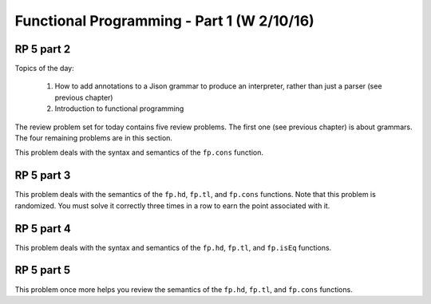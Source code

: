 .. This file is part of the OpenDSA eTextbook project. See
.. http://algoviz.org/OpenDSA for more details.
.. Copyright (c) 2012-13 by the OpenDSA Project Contributors, and
.. distributed under an MIT open source license.

.. avmetadata:: 
   :author: David Furcy and Tom Naps

===========================================
Functional Programming - Part 1 (W 2/10/16)
===========================================

RP 5 part 2
-----------

Topics of the day:

  1. How to add annotations to a Jison grammar to produce an
     interpreter, rather than just a parser (see previous chapter)
  2. Introduction to functional programming

The review problem set for today contains five review problems.  The
first one (see previous chapter) is about grammars. The four remaining
problems are in this section.

This problem deals with the syntax and semantics of the ``fp.cons`` function.

.. avembed:: Exercises/PL/RP5part2.html ka

RP 5 part 3
-----------

This problem deals with the semantics of the ``fp.hd``, ``fp.tl``, and
``fp.cons`` functions. Note that this problem is randomized. You must
solve it correctly three times in a row to earn the point associated
with it.


.. avembed:: Exercises/PL/RP5part3.html ka


RP 5 part 4
-----------

This problem deals with the syntax and semantics of the ``fp.hd``,
``fp.tl``, and ``fp.isEq`` functions.

.. avembed:: Exercises/PL/RP5part4.html ka

RP 5 part 5
-----------

This problem once more helps you review the semantics of the ``fp.hd``,
``fp.tl``, and ``fp.cons`` functions.

.. avembed:: Exercises/PL/RP5part5.html ka
